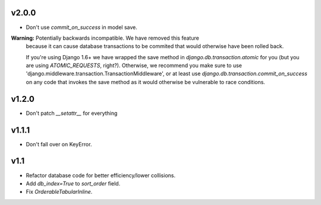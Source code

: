 v2.0.0
======

* Don't use `commit_on_success` in model save.

**Warning:** Potentially backwards incompatible. We have removed this feature
  because it can cause database transactions to be commited that would
  otherwise have been rolled back.

  If you're using Django 1.6+ we have wrapped the save method in
  `django.db.transaction.atomic` for you (but you are using `ATOMIC_REQUESTS`,
  right?). Otherwise, we recommend you make sure to use
  'django.middleware.transaction.TransactionMiddleware', or at least use
  `django.db.transaction.commit_on_success` on any code that invokes the save
  method as it would otherwise be vulnerable to race conditions.

v1.2.0
======

* Don't patch `__setattr__` for everything

v1.1.1
======

* Don't fall over on KeyError.

v1.1
====

* Refactor database code for better efficiency/lower collisions.
* Add `db_index=True` to `sort_order` field.
* Fix `OrderableTabularInline`.

